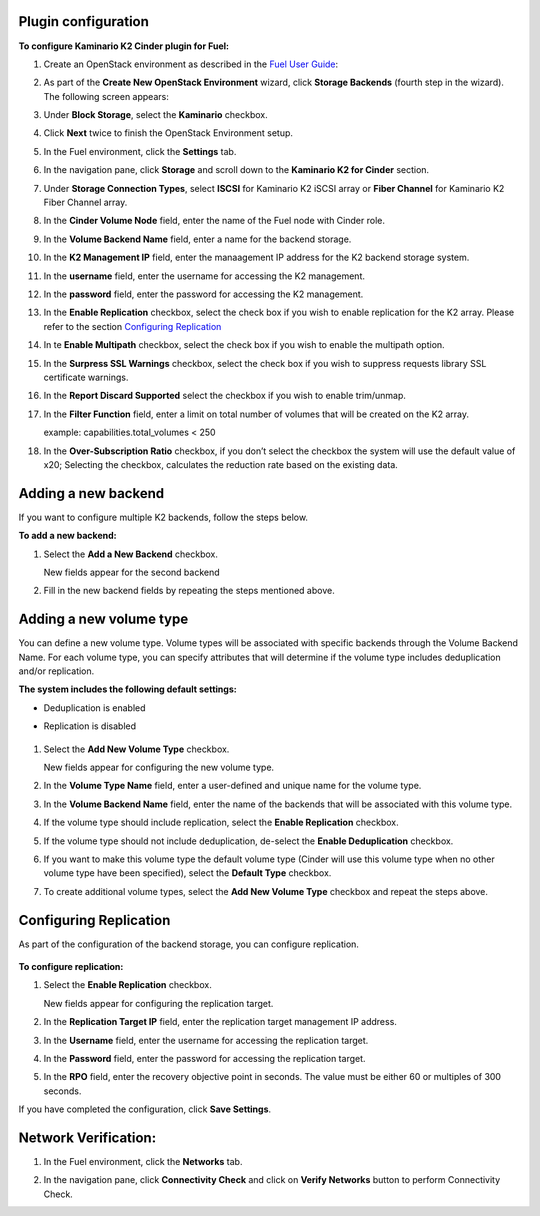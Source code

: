 
Plugin configuration
--------------------

**To configure Kaminario K2 Cinder plugin for Fuel:**

#. Create an OpenStack environment as described in the `Fuel User Guide <http://docs.openstack.org/developer/fuel-docs/userdocs/fuel-user-guide/create-environment.html>`_:


#. As part of the **Create New OpenStack Environment** wizard, click **Storage Backends** (fourth step in the wizard). The following screen appears: 

   .. image:: ./images/new_openstack_environment.png
      :width: 400pt
      :alt: New Openstack Environment
 
#. Under **Block Storage**, select the **Kaminario** checkbox. 
#. Click **Next** twice to finish the OpenStack Environment setup. 

   .. image:: ./images/openstack_settings.png
      :width: 400pt
      :alt: OpenStack Settings
 
#. In the Fuel environment, click the **Settings** tab. 

#. In the navigation pane, click **Storage** and scroll down to the **Kaminario K2 for Cinder** section. 

   .. image:: ./images/plugin_full_UI.png
      :width: 400pt
      :alt: OpenStack UI Full


#. Under **Storage Connection Types**, select **ISCSI** for Kaminario K2 iSCSI array or **Fiber Channel** for Kaminario K2 Fiber Channel array.

#. In the **Cinder Volume Node** field, enter the name of the Fuel node with Cinder role. 

#. In the **Volume Backend Name** field, enter a name for the backend storage.

#. In the **K2 Management IP** field, enter the manaagement IP address for the K2 backend storage system.

#. In the **username** field, enter the username for accessing the K2 management.  

#. In the **password** field, enter the password for accessing the K2 management.

#. In the **Enable Replication** checkbox, select the check box if you wish to enable replication for the K2 array. Please refer to the section `Configuring Replication`_

#. In te **Enable Multipath** checkbox, select the check box if you wish to enable the multipath option.

#. In the **Surpress SSL Warnings** checkbox, select the check box if you wish to suppress requests library SSL certificate warnings.

#. In the **Report Discard Supported** select the checkbox if you wish to enable trim/unmap.

#. In the **Filter Function** field, enter a limit on total number of volumes that will be created on the K2 array.

   example: capabilities.total_volumes < 250

#. In the **Over-Subscription Ratio** checkbox, if you don’t select the checkbox the system will use the default value of x20; Selecting the checkbox, calculates the reduction rate based on the existing data. 


Adding a new backend
--------------------

If you want to configure multiple K2 backends, follow the steps below.

**To add a new backend:**

1. Select the **Add a New Backend** checkbox.

   New fields appear for the second backend

   .. image:: ./images/add_new_backend.png
      :width: 400pt
      :alt: Add New Backend

2. Fill in the new backend fields by repeating the steps mentioned above. 

Adding a new volume type
------------------------

You can define a new volume type. Volume types will be associated with specific backends through the Volume Backend Name. For each volume type, you can specify attributes that will determine if the volume type includes deduplication and/or replication.

**The system includes the following default settings:** 

* Deduplication is enabled

* Replication is disabled

   .. image:: ./images/add_new_volume.png
      :width: 400pt
      :alt: New Volume Type


1. Select the **Add New Volume Type** checkbox.

   New fields appear for configuring the new volume type.

2. In the **Volume Type Name** field, enter a user-defined and unique name for the volume type. 

3. In the **Volume Backend Name** field, enter the name of the backends that will be associated with this volume type. 

4. If the volume type should include replication, select the **Enable Replication** checkbox. 

5. If the volume type should not include deduplication, de-select the **Enable Deduplication** checkbox.

6. If you want to make this volume type the default volume type (Cinder will use this volume type when no other volume type have been specified), select the **Default Type** checkbox.

7. To create additional volume types, select the **Add New Volume Type** checkbox and repeat the steps above. 

.. _`Configuring Replication`:

Configuring Replication
-----------------------

As part of the configuration of the backend storage, you can configure replication. 

   .. image:: ./images/replication.png
      :width: 400pt
      :alt: Replication


**To configure replication:**

1. Select the **Enable Replication** checkbox.

   New fields appear for configuring the replication target. 

2. In the **Replication Target IP** field, enter the replication target management IP address.

3. In the **Username** field, enter the username for accessing the replication target. 

4. In the **Password** field, enter the password for accessing the replication target. 

5. In the **RPO** field, enter the recovery objective point in seconds. The value must be either 60 or multiples of 300 seconds. 

If you have completed the configuration, click **Save Settings**. 
   

Network Verification:
----------------------

#. In the Fuel environment, click the **Networks** tab.

#. In the navigation pane, click **Connectivity Check** and click on **Verify Networks** button to perform Connectivity Check.

   .. image:: ./images/network_verification.png
      :width: 400pt
      :alt: Network Verification
